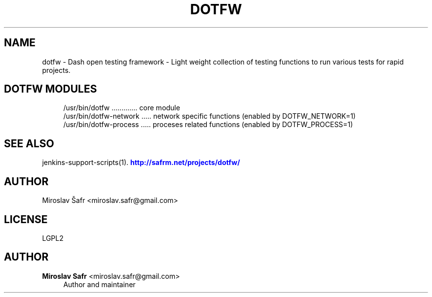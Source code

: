 '\" t
.\"     Title: dotfw
.\"    Author: Miroslav Safr <miroslav.safr@gmail.com>
.\" Generator: DocBook XSL Stylesheets v1.78.1 <http://docbook.sf.net/>
.\"      Date: 20150213_1001
.\"    Manual: Dash open testing framework
.\"    Source: dotfw 0.0.1
.\"  Language: English
.\"
.TH "DOTFW" "1" "20150213_1001" "dotfw 0.0.1" "Dash open testing framework"
.\" -----------------------------------------------------------------
.\" * Define some portability stuff
.\" -----------------------------------------------------------------
.\" ~~~~~~~~~~~~~~~~~~~~~~~~~~~~~~~~~~~~~~~~~~~~~~~~~~~~~~~~~~~~~~~~~
.\" http://bugs.debian.org/507673
.\" http://lists.gnu.org/archive/html/groff/2009-02/msg00013.html
.\" ~~~~~~~~~~~~~~~~~~~~~~~~~~~~~~~~~~~~~~~~~~~~~~~~~~~~~~~~~~~~~~~~~
.ie \n(.g .ds Aq \(aq
.el       .ds Aq '
.\" -----------------------------------------------------------------
.\" * set default formatting
.\" -----------------------------------------------------------------
.\" disable hyphenation
.nh
.\" disable justification (adjust text to left margin only)
.ad l
.\" -----------------------------------------------------------------
.\" * MAIN CONTENT STARTS HERE *
.\" -----------------------------------------------------------------
.SH "NAME"
dotfw \- Dash open testing framework \- Light weight collection of testing functions to run various tests for rapid projects\&.
.SH "DOTFW MODULES"
.PP
.if n \{\
.RS 4
.\}
.nf
    /usr/bin/dotfw \&.\&.\&.\&.\&.\&.\&.\&.\&.\&.\&.\&.\&. core module
    /usr/bin/dotfw\-network \&.\&.\&.\&.\&. network specific functions (enabled by DOTFW_NETWORK=1)
    /usr/bin/dotfw\-process \&.\&.\&.\&.\&. proceses related functions (enabled by DOTFW_PROCESS=1)
     
.fi
.if n \{\
.RE
.\}
.sp
.SH "SEE ALSO"
.PP
jenkins\-support\-scripts(1)\&.
\m[blue]\fB\%http://safrm.net/projects/dotfw/\fR\m[]
.SH "AUTHOR"
.PP
Miroslav Šafr <miroslav\&.safr@gmail\&.com>
.SH "LICENSE"
.PP
LGPL2
.SH "AUTHOR"
.PP
\fBMiroslav Safr\fR <\&miroslav\&.safr@gmail\&.com\&>
.RS 4
Author and maintainer
.RE
